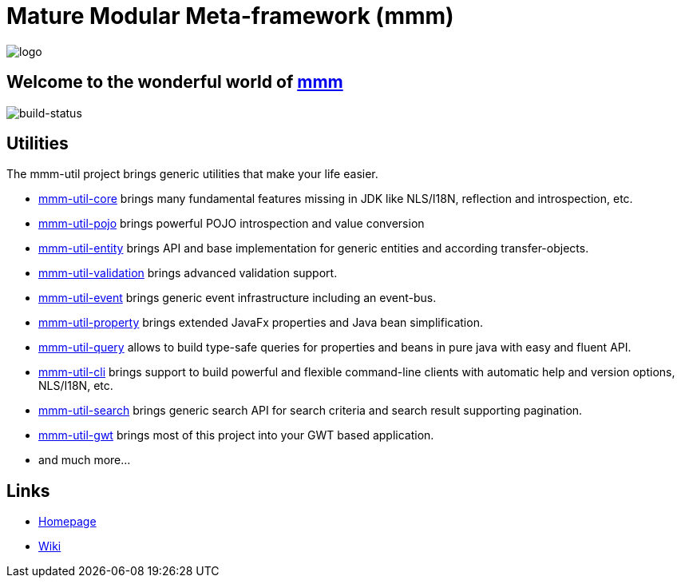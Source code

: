 = Mature Modular Meta-framework (mmm)

image:https://raw.github.com/m-m-m/mmm/master/src/site/resources/images/logo.png[logo]

== Welcome to the wonderful world of http://m-m-m.sourceforge.net/index.html[mmm]

image:https://travis-ci.org/m-m-m/util.svg?branch=master["build-status","https://travis-ci.org/m-m-m/util"]

== Utilities

The mmm-util project brings generic utilities that make your life easier.

* link:../../tree/master/core[mmm-util-core] brings many fundamental features missing in JDK like NLS/I18N, reflection and introspection, etc.
* link:../../tree/master/pojo[mmm-util-pojo] brings powerful POJO introspection and value conversion
* link:../../tree/master/entity[mmm-util-entity] brings API and base implementation for generic entities and according transfer-objects.
* link:../../tree/master/validation[mmm-util-validation] brings advanced validation support.
* link:../../tree/master/event[mmm-util-event] brings generic event infrastructure including an event-bus.
* link:../../tree/master/property[mmm-util-property] brings extended JavaFx properties and Java bean simplification.
* link:../../tree/master/query[mmm-util-query] allows to build type-safe queries for properties and beans in pure java with easy and fluent API.
* link:../../tree/master/cli[mmm-util-cli] brings support to build powerful and flexible command-line clients with automatic help and version options, NLS/I18N, etc.
* link:../../tree/master/search[mmm-util-search] brings generic search API for search criteria and search result supporting pagination.
* link:../../tree/master/gwt[mmm-util-gwt] brings most of this project into your GWT based application.
* and much more...

== Links

* http://m-m-m.sourceforge.net/mmm-util/index.html[Homepage]
* link:../../wiki[Wiki]